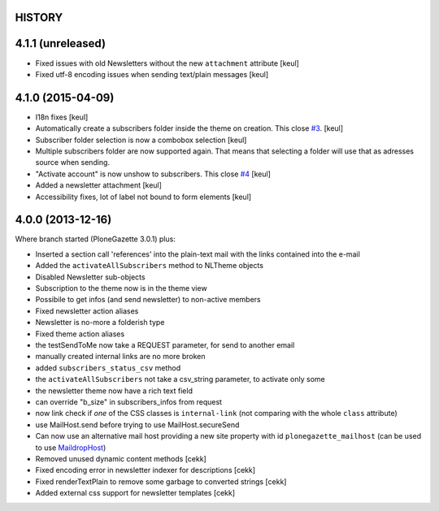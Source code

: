 HISTORY
=======

4.1.1 (unreleased)
==================

- Fixed issues with old Newsletters without the new ``attachment`` attribute
  [keul]
- Fixed utf-8 encoding issues when sending text/plain messages
  [keul]

4.1.0 (2015-04-09)
==================

- I18n fixes
  [keul]
- Automatically create a subscribers folder inside the theme on creation.
  This close `#3`__.
  [keul]
- Subscriber folder selection is now a combobox selection
  [keul]
- Multiple subscribers folder are now supported again. That means that selecting
  a folder will use that as adresses source when sending.
- "Activate account" is now unshow to subscribers. This close `#4`__
  [keul]
- Added a newsletter attachment
  [keul]
- Accessibility fixes, lot of label not bound to form elements
  [keul]

__ https://github.com/RedTurtle/TurtledGazette/issues/3
__ https://github.com/RedTurtle/TurtledGazette/issues/4

4.0.0 (2013-12-16)
==================

Where branch started (PloneGazette 3.0.1) plus:

- Inserted a section call 'references' into the plain-text mail with the links contained into the e-mail
- Added the ``activateAllSubscribers`` method to NLTheme objects
- Disabled Newsletter sub-objects
- Subscription to the theme now is in the theme view
- Possibile to get infos (and send newsletter) to non-active members
- Fixed newsletter action aliases
- Newsletter is no-more a folderish type
- Fixed theme action aliases
- the testSendToMe now take a REQUEST parameter, for send to another email
- manually created internal links are no more broken
- added ``subscribers_status_csv`` method
- the ``activateAllSubscribers`` not take a csv_string parameter, to activate only some
- the newsletter theme now have a rich text field
- can override "b_size" in subscribers_infos from request
- now link check if *one* of the CSS classes is ``internal-link``
  (not comparing with the whole ``class`` attribute)
- use MailHost.send before trying to use MailHost.secureSend
- Can now use an alternative mail host providing a new site property with id ``plonegazette_mailhost``
  (can be used to use `MaildropHost`__)
- Removed unused dynamic content methods [cekk]
- Fixed encoding error in newsletter indexer for descriptions [cekk]
- Fixed renderTextPlain to remove some garbage to converted strings [cekk]
- Added external css support for newsletter templates [cekk]

__ https://pypi.python.org/pypi/Products.MaildropHost
